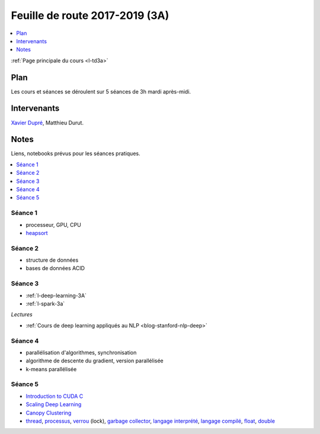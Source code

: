 
.. _l-feuille-de-route-2017-3A:

Feuille de route 2017-2019 (3A)
===============================

.. contents::
    :local:
    :depth: 1

:ref:`Page principale du cours <l-td3a>`

Plan
++++

Les cours et séances se déroulent sur 5 séances de 3h
mardi après-midi.

Intervenants
++++++++++++

`Xavier Dupré <mailto:xavier.dupre AT gmail.com>`_,
Matthieu Durut.

Notes
+++++

Liens, notebooks prévus pour les séances pratiques.

.. contents::
    :local:

Séance 1
^^^^^^^^

* processeur, GPU, CPU
* `heapsort <http://en.wikipedia.org/wiki/Heapsort>`_

Séance 2
^^^^^^^^

* structure de données
* bases de données ACID

Séance 3
^^^^^^^^

* :ref:`l-deep-learning-3A`
* :ref:`l-spark-3a`

*Lectures*

* :ref:`Cours de deep learning appliqués au NLP <blog-stanford-nlp-deep>`

Séance 4
^^^^^^^^

* parallélisation d'algorithmes, synchronisation
* algorithme de descente du gradient, version parallélisée
* k-means parallélisée

Séance 5
^^^^^^^^

* `Introduction to CUDA C <http://www.nvidia.com/content/GTC-2010/pdfs/2131_GTC2010.pdf>`_
* `Scaling Deep Learning <https://berkeley-deep-learning.github.io/cs294-131-s17/slides/Catanzaro_Berkeley_CS294.pdf>`_
* `Canopy Clustering <https://en.wikipedia.org/wiki/Canopy_clustering_algorithm>`_
* `thread <https://en.wikipedia.org/wiki/Thread_(computing)>`_,
  `processus <https://stackoverflow.com/questions/200469/what-is-the-difference-between-a-process-and-a-thread>`_,
  `verrou <https://en.wikipedia.org/wiki/Lock_(computer_science)>`_ (lock),
  `garbage collector <https://en.wikipedia.org/wiki/Garbage_collection_(computer_science)>`_,
  `langage interprété <https://en.wikipedia.org/wiki/Interpreter_(computing)>`_,
  `langage compilé <https://en.wikipedia.org/wiki/Compiled_language>`_,
  `float <https://stackoverflow.com/questions/2386772/difference-between-float-and-double>`_,
  `double <https://en.wikipedia.org/wiki/Double-precision_floating-point_format>`_
